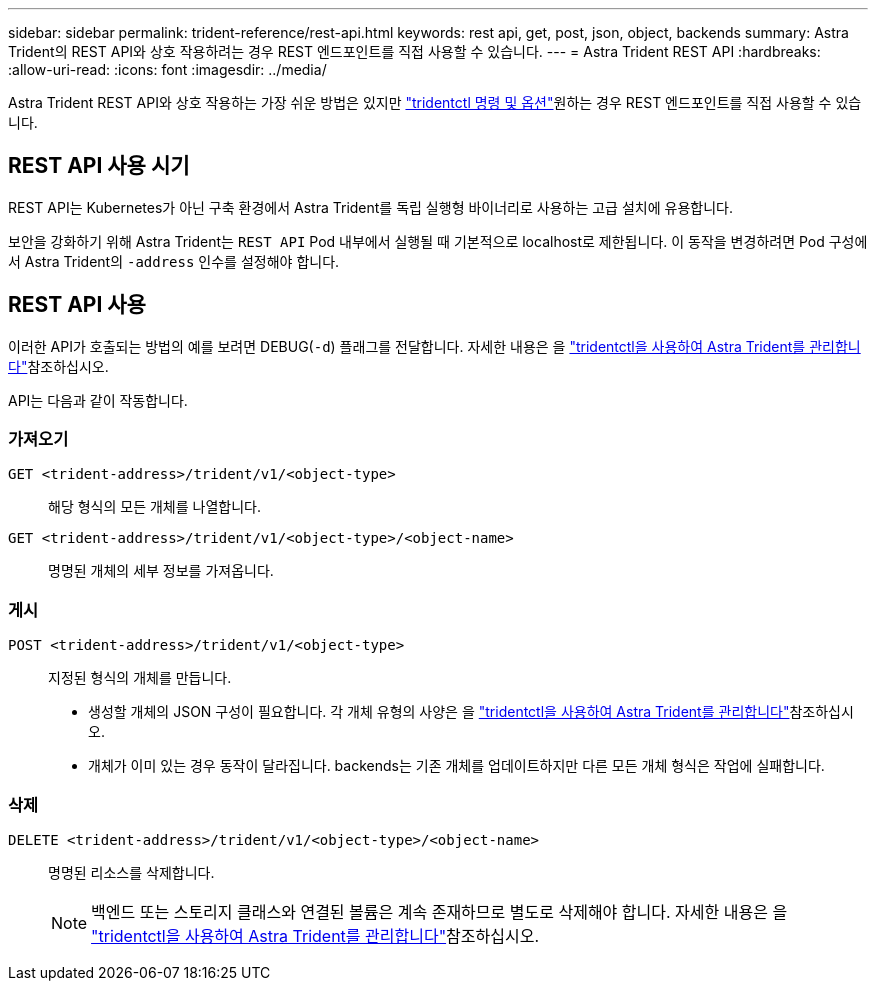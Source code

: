 ---
sidebar: sidebar 
permalink: trident-reference/rest-api.html 
keywords: rest api, get, post, json, object, backends 
summary: Astra Trident의 REST API와 상호 작용하려는 경우 REST 엔드포인트를 직접 사용할 수 있습니다. 
---
= Astra Trident REST API
:hardbreaks:
:allow-uri-read: 
:icons: font
:imagesdir: ../media/


[role="lead"]
Astra Trident REST API와 상호 작용하는 가장 쉬운 방법은 있지만 link:tridentctl.html["tridentctl 명령 및 옵션"]원하는 경우 REST 엔드포인트를 직접 사용할 수 있습니다.



== REST API 사용 시기

REST API는 Kubernetes가 아닌 구축 환경에서 Astra Trident를 독립 실행형 바이너리로 사용하는 고급 설치에 유용합니다.

보안을 강화하기 위해 Astra Trident는 `REST API` Pod 내부에서 실행될 때 기본적으로 localhost로 제한됩니다. 이 동작을 변경하려면 Pod 구성에서 Astra Trident의 `-address` 인수를 설정해야 합니다.



== REST API 사용

이러한 API가 호출되는 방법의 예를 보려면 DEBUG(`-d`) 플래그를 전달합니다. 자세한 내용은 을 link:../trident-managing-k8s/tridentctl.html["tridentctl을 사용하여 Astra Trident를 관리합니다"]참조하십시오.

API는 다음과 같이 작동합니다.



=== 가져오기

`GET <trident-address>/trident/v1/<object-type>`:: 해당 형식의 모든 개체를 나열합니다.
`GET <trident-address>/trident/v1/<object-type>/<object-name>`:: 명명된 개체의 세부 정보를 가져옵니다.




=== 게시

`POST <trident-address>/trident/v1/<object-type>`:: 지정된 형식의 개체를 만듭니다.
+
--
* 생성할 개체의 JSON 구성이 필요합니다. 각 개체 유형의 사양은 을 link:../trident-managing-k8s/tridentctl.html["tridentctl을 사용하여 Astra Trident를 관리합니다"]참조하십시오.
* 개체가 이미 있는 경우 동작이 달라집니다. backends는 기존 개체를 업데이트하지만 다른 모든 개체 형식은 작업에 실패합니다.


--




=== 삭제

`DELETE <trident-address>/trident/v1/<object-type>/<object-name>`:: 명명된 리소스를 삭제합니다.
+
--

NOTE: 백엔드 또는 스토리지 클래스와 연결된 볼륨은 계속 존재하므로 별도로 삭제해야 합니다. 자세한 내용은 을 link:../trident-managing-k8s/tridentctl.html["tridentctl을 사용하여 Astra Trident를 관리합니다"]참조하십시오.

--


